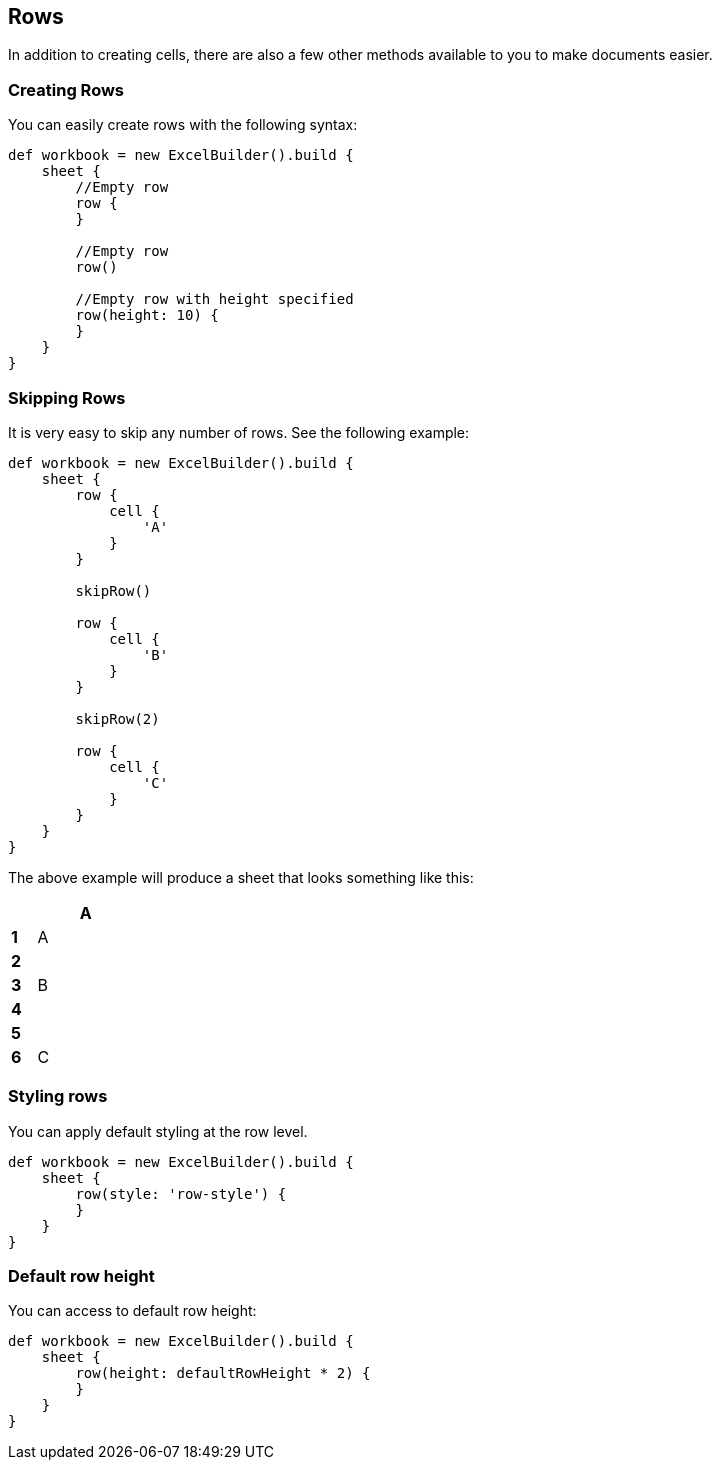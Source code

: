 [[row]]
== Rows

In addition to creating cells, there are also a few other methods available
to you to make documents easier.

=== Creating Rows

You can easily create rows with the following syntax:

[source,groovy]
----
def workbook = new ExcelBuilder().build {
    sheet {
        //Empty row
        row {
        }

        //Empty row
        row()

        //Empty row with height specified
        row(height: 10) {
        }
    }
}
----

=== Skipping Rows

It is very easy to skip any number of rows. See the following example:

[source,groovy]
----
def workbook = new ExcelBuilder().build {
    sheet {
        row {
            cell {
                'A'
            }
        }

        skipRow()

        row {
            cell {
                'B'
            }
        }

        skipRow(2)

        row {
            cell {
                'C'
            }
        }
    }
}
----

The above example will produce a sheet that looks something like this:

[width="15",cols="1,4"]
|=======
|    |*A*

|*1* |A
|*2* |
|*3* |B
|*4* |
|*5* |
|*6* |C
|=======

=== Styling rows

You can apply default styling at the row level.

[source,groovy]
----
def workbook = new ExcelBuilder().build {
    sheet {
        row(style: 'row-style') {
        }
    }
}
----

=== Default row height

You can access to default row height:

[source,groovy]
----
def workbook = new ExcelBuilder().build {
    sheet {
        row(height: defaultRowHeight * 2) {
        }
    }
}
----